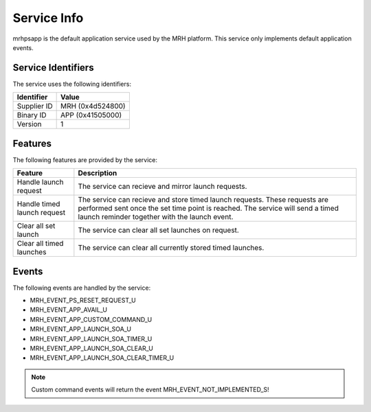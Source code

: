 ************
Service Info
************
mrhpsapp is the default application service used by the MRH platform. 
This service only implements default application events.

Service Identifiers
-------------------
The service uses the following identifiers:

.. list-table::
    :header-rows: 1

    * - Identifier
      - Value
    * - Supplier ID
      - MRH (0x4d524800)
    * - Binary ID
      - APP (0x41505000)
    * - Version
      - 1


Features
--------
The following features are provided by the service:
  
.. list-table::
    :header-rows: 1

    * - Feature
      - Description
    * - Handle launch request
      - The service can recieve and mirror launch requests.
    * - Handle timed launch request
      - The service can recieve and store timed launch requests. These 
        requests are performed sent once the set time point is reached. 
        The service will send a timed launch reminder together with the 
        launch event.
    * - Clear all set launch
      - The service can clear all set launches on request.
    * - Clear all timed launches
      - The service can clear all currently stored timed launches.

  
Events
------
The following events are handled by the service:

* MRH_EVENT_PS_RESET_REQUEST_U
* MRH_EVENT_APP_AVAIL_U
* MRH_EVENT_APP_CUSTOM_COMMAND_U
* MRH_EVENT_APP_LAUNCH_SOA_U
* MRH_EVENT_APP_LAUNCH_SOA_TIMER_U
* MRH_EVENT_APP_LAUNCH_SOA_CLEAR_U
* MRH_EVENT_APP_LAUNCH_SOA_CLEAR_TIMER_U

.. note::
    
    Custom command events will return the event MRH_EVENT_NOT_IMPLEMENTED_S!